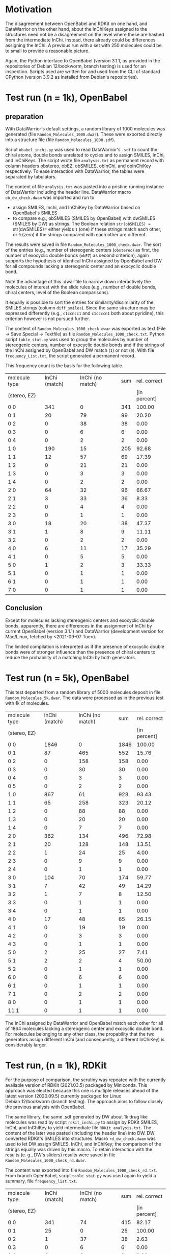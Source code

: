 # name:   report_1000.org
# author: nbehrnd@yahoo.com
# date:   2021-09-09 (YYYY-MM-DD)
# edit:   2021-09-13 (YYYY-MM-DD)

* Motivation

  The disagreement between OpenBabel and RDKit on one hand, and DataWarrior on
  the other hand, about the InChiKeys assigned to the structures need not be a
  disagreement on the level where these are hashed from the intermediate InChi.
  Instead, there already could be differences assigning the InChi.  A previous
  run with a set with 250 molecules could be to small to provide a reasonable
  picture.

  Again, the Python interface to OpenBabel (version 3.1.1, as provided in the
  repositories of Debian 12/bookworm, branch testing) is used for an inspection.
  Scripts used are written for and used from the CLI of standard CPython
  (version 3.9.2 as installed from Debian's repositories).
  
* Test run (n = 1k), OpenBabel

** preparation 

   With DataWarrior's default settings, a random library of 1000 molecules was
   generated (file =Random_Molecules_1000.dwar=).  These were exported directly
   into a structure file (file =Random_Molecules_1000.sdf=).

   Script =obabel_inchi.py= was used to read DataWarrior's =.sdf= to count the
   chiral atoms, double bonds unrelated to cycles and to assign SMILES, InChi,
   and InChiKeys.  The script wrote file =analysis.txt= as permanent record with
   column headers obstereo, obEZ, obSMILES, obInChi, and obInChiKey
   respectively.  To ease interaction with DataWarrior, the tables were
   separated by tabulators.

   The content of file =analysis.txt= was pasted into a pristine running
   instance of DataWarrior including the header line.  DataWarrior macro
   =ob_dw_check.dwam= was imported and run to
   + assign SMILES, Inchi, and InChiKey by DataWarrior based on OpenBabel's
     SMILES
   + to compare e.g., obSMILES (SMILES by OpenBabel) with dwSMILES (SMILES by
     DW) as strings.  The Boolean relation =str(obSMILES) == str(dwSMILES)=
     either yields =1= (one) if these strings match each other, or =0= (zero) if
     the strings compared with each other are different.
   The results were saved in file =Random_Molecules_1000_check.dwar=.  The sort
   of the entries (e.g., number of stereogenic centers (=obstereo=) as first,
   the number of exocyclic double bonds (=obEZ=) as second criterion), again
   supports the hypothesis of identical InChi assigned by OpenBabel and DW for
   all compounds lacking a stereogenic center and an exocyclic double bond.

   Note the advantage of this .dwar file to narrow down interactively the
   molecules of interest with the slide rules (e.g., number of double bonds,
   chiral centers, level of the Boolean comparisons).

   It equally is possible to sort the entries for similarity/dissimilarity of
   the SMILES strings (column =diff_smiles=).  Since the same structure may be
   expressed differently (e.g., =c1ccncc1= and =c1ccccn1= both about pyridine),
   this criterion however is not pursued further.

   The content of =Random_Molecules_1000_check.dwar= was exported as text (File
   -> Save Special -> Textfile) as file =Random_Molecules_1000_check.txt=.
   Python script =table_stat.py= was used to group the molecules by number of
   stereogenic centers, number of exocyclic double bonds and if the strings of
   the InChi assigned by OpenBabel and DW match (=1=) or not (=0=).  With file
   =frequency_List.txt=, the script generated a permanent record.

   This frequency count is the basis for the following table.

   #+NAME:  tab_Random_Molecules_1000
   |---------------+---------------+------------------+-----+--------------|
   | molecule type | InChi (match) | InChi (no match) | sum | rel. correct |
   | (stereo, EZ)  |               |                  |     | [in percent] |
   |---------------+---------------+------------------+-----+--------------|
   | 0 0           |           341 |                0 | 341 |       100.00 |
   | 0 1           |            20 |               79 |  99 |        20.20 |
   | 0 2           |             0 |               38 |  38 |         0.00 |
   | 0 3           |             0 |                6 |   6 |         0.00 |
   | 0 4           |             0 |                2 |   2 |         0.00 |
   | 1 0           |           190 |               15 | 205 |        92.68 |
   | 1 1           |            12 |               57 |  69 |        17.39 |
   | 1 2           |             0 |               21 |  21 |         0.00 |
   | 1 3           |             0 |                3 |   3 |         0.00 |
   | 1 4           |             0 |                2 |   2 |         0.00 |
   |---------------+---------------+------------------+-----+--------------|
   | 2 0           |            64 |               32 |  96 |        66.67 |
   | 2 1           |             3 |               33 |  36 |         8.33 |
   | 2 2           |             0 |                4 |   4 |         0.00 |
   | 2 3           |             0 |                1 |   1 |         0.00 |
   |---------------+---------------+------------------+-----+--------------|
   | 3 0           |            18 |               20 |  38 |        47.37 |
   | 3 1           |             1 |                8 |   9 |        11.11 |
   | 3 2           |             0 |                2 |   2 |         0.00 |
   |---------------+---------------+------------------+-----+--------------|
   | 4 0           |             6 |               11 |  17 |        35.29 |
   | 4 1           |             0 |                5 |   5 |         0.00 |
   |---------------+---------------+------------------+-----+--------------|
   | 5 0           |             1 |                2 |   3 |        33.33 |
   | 5 1           |             0 |                1 |   1 |         0.00 |
   |---------------+---------------+------------------+-----+--------------|
   | 6 1           |             0 |                1 |   1 |         0.00 |
   |---------------+---------------+------------------+-----+--------------|
   | 7 0           |             0 |                1 |   1 |         0.00 |
   |---------------+---------------+------------------+-----+--------------|
 #+TBLFM: $4=$2 + $3::$5=($2/$4)*100;%.2f

** Conclusion

   Except for molecules lacking stereogenic centers and exocyclic double bonds,
   apparently, there are differences in the assignment of InChi by current
   OpenBabel (version 3.1.1) and DataWarrior (development version for Mac/Linux,
   fetched by <2021-09-07 Tue>).

   The limited compilation is interpreted as if the presence of exocyclic double
   bonds were of stronger influence than the presence of chiral centers to
   reduce the probability of a matching InChi by both generators.
   
* Test run (n = 5k), OpenBabel

  This test departed from a random library of 5000 molecules deposit in file
  =Random_Molecules_5k.dwar=.  The data were processed as in the previous test
  with 1k of molecules.

     #+NAME:  tab_Random_Molecules_5k
   |---------------+---------------+------------------+------+--------------|
   | molecule type | InChi (match) | InChi (no match) |  sum | rel. correct |
   | (stereo, EZ)  |               |                  |      | [in percent] |
   |---------------+---------------+------------------+------+--------------|
   | 0 0           |          1846 |                0 | 1846 |       100.00 |
   | 0 1           |            87 |              465 |  552 |        15.76 |
   | 0 2           |             0 |              158 |  158 |         0.00 |
   | 0 3           |             0 |               30 |   30 |         0.00 |
   | 0 4           |             0 |                3 |    3 |         0.00 |
   | 0 5           |             0 |                2 |    2 |         0.00 |
   |---------------+---------------+------------------+------+--------------|
   | 1 0           |           867 |               61 |  928 |        93.43 |
   | 1 1           |            65 |              258 |  323 |        20.12 |
   | 1 2           |             0 |               88 |   88 |         0.00 |
   | 1 3           |             0 |               20 |   20 |         0.00 |
   | 1 4           |             0 |                7 |    7 |         0.00 |
   |---------------+---------------+------------------+------+--------------|
   | 2 0           |           362 |              134 |  496 |        72.98 |
   | 2 1           |            20 |              128 |  148 |        13.51 |
   | 2 2           |             1 |               24 |   25 |         4.00 |
   | 2 3           |             0 |                9 |    9 |         0.00 |
   | 2 4           |             0 |                1 |    1 |         0.00 |
   |---------------+---------------+------------------+------+--------------|
   | 3 0           |           104 |               70 |  174 |        59.77 |
   | 3 1           |             7 |               42 |   49 |        14.29 |
   | 3 2           |             1 |                7 |    8 |        12.50 |
   | 3 3           |             0 |                1 |    1 |         0.00 |
   | 3 4           |             0 |                1 |    1 |         0.00 |
   |---------------+---------------+------------------+------+--------------|
   | 4 0           |            17 |               48 |   65 |        26.15 |
   | 4 1           |             0 |               19 |   19 |         0.00 |
   | 4 2           |             0 |                3 |    3 |         0.00 |
   | 4 3           |             0 |                1 |    1 |         0.00 |
   |---------------+---------------+------------------+------+--------------|
   | 5 0           |             2 |               25 |   27 |         7.41 |
   | 5 1           |             2 |                2 |    4 |        50.00 |
   | 5 2           |             0 |                1 |    1 |         0.00 |
   |---------------+---------------+------------------+------+--------------|
   | 6 0           |             0 |                6 |    6 |         0.00 |
   | 6 1           |             0 |                1 |    1 |         0.00 |
   |---------------+---------------+------------------+------+--------------|
   | 7 1           |             0 |                2 |    2 |         0.00 |
   |---------------+---------------+------------------+------+--------------|
   | 8 0           |             0 |                1 |    1 |         0.00 |
   |---------------+---------------+------------------+------+--------------|
   | 11 1          |             0 |                1 |    1 |         0.00 |
 #+TBLFM: $4=$2 + $3::$5=($2/$4)*100;%.2f

     The InChi assigned by DataWarrior and OpenBabel match each other for all of
     1864 molecules lacking a stereogenic center and exocyclic double bond.  For
     molecules belonging to any other class, the propability that the two
     generators assign different InChi (and consequently, a different InChiKey)
     is considerably larger.

* Test run, (n = 1k), RDKit

  For the purpose of comparison, the scrutiny was repeated with the currently
  available version of RDKit (2021.03.5) packaged by Miniconda.  This approach
  was elected because this one is multiple releases ahead of the latest version
  (2020.09.5) currently packaged for Linux Debian 12/bookworm (branch testing).
  The approach aims to follow closely the previous analysis with OpenBabel.

  The same library, the same .sdf generated by DW about 1k drug like molecules
  was read by script =rdkit_inchi.py= to assign by RDKit SMILES, InChI, and
  InChIKey to yield intermediate file =RDKit_analysis.txt=.  The content of the
  later was pasted (including the header line) into DW.  DW converted RDKit's
  SMILES into structures.  Macro =rd_dw_check.dwam= was used to let DW assign
  SMILES, InChI, and InChiKey; the comparison of the strings equally was driven
  by this macro.  To retain interaction with the results (e. g., DW's sliders)
  results were saved in file =Random_Molecules_1000_check_rd.dwar=.

  The content was exported into file =Random_Molecules_1000_check_rd.txt=.  From
  branch OpenBabel, script =table_stat.py= was used again to yield a summary,
  file =frequency_list.txt=.

     #+NAME:  tab_Random_Molecules_1000_rdkit
   |---------------+---------------+------------------+-----+--------------|
   | molecule type | InChi (match) | InChi (no match) | sum | rel. correct |
   | (stereo, EZ)  |               |                  |     | [in percent] |
   |---------------+---------------+------------------+-----+--------------|
   | 0 0           |           341 |               74 | 415 |        82.17 |
   | 0 1           |            25 |                0 |  25 |       100.00 |
   | 0 2           |             1 |               37 |  38 |         2.63 |
   | 0 3           |             0 |                6 |   6 |         0.00 |
   | 0 4           |             0 |                2 |   2 |         0.00 |
   | 1 1           |           190 |               15 | 205 |        92.68 |
   | 1 2           |            15 |               54 |  69 |        21.74 |
   | 1 3           |             0 |               21 |  21 |         0.00 |
   | 1 4           |             0 |                3 |   3 |         0.00 |
   | 1 5           |             0 |                2 |   2 |         0.00 |
   |---------------+---------------+------------------+-----+--------------|
   | 2 2           |            64 |               32 |  96 |        66.67 |
   | 2 3           |             4 |               32 |  36 |        11.11 |
   | 2 4           |             0 |                4 |   4 |         0.00 |
   | 2 5           |             0 |                1 |   1 |         0.00 |
   |---------------+---------------+------------------+-----+--------------|
   | 3 3           |            18 |               20 |  38 |        47.37 |
   | 3 4           |             1 |                7 |   8 |        12.50 |
   | 3 5           |             0 |                2 |   2 |         0.00 |
   |---------------+---------------+------------------+-----+--------------|
   | 4 4           |             6 |               11 |  17 |        35.29 |
   | 4 5           |             0 |                6 |   6 |         0.00 |
   |---------------+---------------+------------------+-----+--------------|
   | 5 5           |             1 |                2 |   3 |        33.33 |
   | 5 6           |             0 |                1 |   1 |         0.00 |
   |---------------+---------------+------------------+-----+--------------|
   | 6 7           |             0 |                1 |   1 |         0.00 |
   |---------------+---------------+------------------+-----+--------------|
   | 7 7           |             0 |                1 |   1 |         0.00 |
   |---------------+---------------+------------------+-----+--------------|
      #+TBLFM: $4=$2 + $3::$5=($2/$4)*100;%.2f

   It is noteworthy that this scrutiny does not support an earlier, perhaps
   rather implicit assumption that InChI by both generators would match each
   other in absence of stereogenic centers and E/Z double bonds.


* Test run, (n = 5k), RDKit

  The library of 5k drug like molecules, submitted to the scrutiny as .sdf by
  RDKit.

  #+NAME:  tab_5k_Random_Molecules_5k_check_rd
  |---------------+---------------+------------------+------+--------------|
  | molecule type | InChi (match) | InChi (no match) |  sum | rel. correct |
  | (stereo, EZ)  |               |                  |      | [in percent] |
  |---------------+---------------+------------------+------+--------------|
  | 0 0           |          1844 |                2 | 1846 |        99.89 |
  | 0 1           |           125 |              427 |  552 |        22.64 |
  | 0 2           |             0 |              158 |  158 |         0.00 |
  | 0 3           |             0 |               29 |   29 |         0.00 |
  | 0 4           |             0 |                3 |    3 |         0.00 |
  | 0 5           |             0 |                3 |    3 |         0.00 |
  |---------------+---------------+------------------+------+--------------|
  | 1 1           |           867 |               61 |  928 |        93.43 |
  | 1 2           |            82 |              241 |  323 |        25.39 |
  | 1 3           |             0 |               88 |   88 |         0.00 |
  | 1 4           |             0 |               21 |   21 |         0.00 |
  | 1 5           |             0 |                6 |    6 |         0.00 |
  |---------------+---------------+------------------+------+--------------|
  | 2 2           |           362 |              133 |  495 |        73.13 |
  | 2 3           |            27 |              121 |  148 |        18.24 |
  | 2 4           |             2 |               24 |   26 |         7.69 |
  | 2 5           |             0 |                8 |    8 |         0.00 |
  | 2 6           |             0 |                1 |    1 |         0.00 |
  |---------------+---------------+------------------+------+--------------|
  | 3 3           |           104 |               71 |  175 |        59.43 |
  | 3 4           |             8 |               40 |   48 |        16.67 |
  | 3 5           |             1 |                7 |    8 |        12.50 |
  | 3 6           |             0 |                2 |    2 |         0.00 |
  | 3 7           |             0 |                1 |    1 |         0.00 |
  |---------------+---------------+------------------+------+--------------|
  | 4 4           |            17 |               48 |   65 |        26.15 |
  | 4 5           |             1 |               18 |   19 |         5.26 |
  | 4 6           |             0 |                3 |    3 |         0.00 |
  | 4 7           |             0 |                1 |    1 |         0.00 |
  |---------------+---------------+------------------+------+--------------|
  | 5 5           |             2 |               25 |   27 |         7.41 |
  | 5 6           |             2 |                2 |    4 |        50.00 |
  | 5 7           |             0 |                1 |    1 |         0.00 |
  |---------------+---------------+------------------+------+--------------|
  | 6 6           |             0 |                6 |    6 |         0.00 |
  | 6 7           |             0 |                1 |    1 |         0.00 |
  |---------------+---------------+------------------+------+--------------|
  | 7 8           |             0 |                2 |    2 |         0.00 |
  |---------------+---------------+------------------+------+--------------|
  | 8 8           |             0 |                1 |    1 |         0.00 |
  |---------------+---------------+------------------+------+--------------|
  | 11 10         |             0 |                1 |    1 |         0.00 |
  |---------------+---------------+------------------+------+--------------|
  #+TBLFM: $4=$2 + $3::$5=($2/$4)*100;%.2f

  In this scrutiny, the ratio of identical InChI strings about "simple
  molecules" (no chiral centre, no E/Z double bond) generated by two generators
  over the total of all molecules submitted is higher than in the earlier run (n
  = 1k).

* Single molecule

  In a pristine instance of DW, one early entry of the set of 1000 molecules
  known to be assinged different InChi by OpenBabel and DataWarrior is entered
  with the sketcher (file =single.dwar=).  It is a compound with one stereogenic
  center only (assigned as /S/) for which DW is again queried to assign an InChi
  (which is
  InChI=1S/C14H12O9/c1-2-6(17)23-13-8-7(4(15)3-5(16)10(8)18)11(19)9(12(13)20)14(21)22/h3,13,15-16,18,20H,2H2,1H3,(H,21,22)/t13-/m1/s1)

  The InChi is copy-pasted into the mask of the Chemical Identity Resolver of
  NIH' Cactus server (https://cactus.nci.nih.gov/chemical/structure). The visual
  representation however plots the enantiomer (explicitly assigned /R/). (URL
  assigned: https://cactus.nci.nih.gov/chemical/structure/InChI=1S/C14H12O9/c1-2-6(17)23-13-8-7(4(15)3-5(16)10(8)18)11(19)9(12(13)20)14(21)22/h3,13,15-16,18,20H,2H2,1H3,(H,21,22)/t13-/m1/s1/image)
  
     
